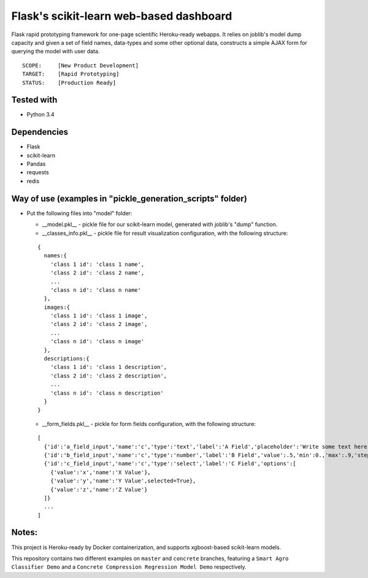 Flask's scikit-learn web-based dashboard
========================================
Flask rapid prototyping framework for one-page scientific Heroku-ready webapps. It relies on joblib's model
dump capacity and given a set of field names, data-types and some other optional data, constructs a simple
AJAX form for querying the model with user data.

::

  SCOPE:     [New Product Development]
  TARGET:    [Rapid Prototyping]
  STATUS:    [Production Ready]

  
Tested with
-----------
* Python 3.4

Dependencies
------------
* Flask
* scikit-learn
* Pandas
* requests
* redis
 
Way of use (examples in "pickle_generation_scripts" folder)
-----------------------------------------------------------
* Put the following files into "model" folder:

  - __model.pkl__ - pickle file for our scikit-learn model, generated with joblib's "dump" function.
  - __classes_info.pkl__ - pickle file for result visualization configuration, with the following structure:
    
  ::
  
    {
      names:{
        'class 1 id': 'class 1 name',
        'class 2 id': 'class 2 name',
        ...
        'class n id': 'class n name'
      },
      images:{
        'class 1 id': 'class 1 image',
        'class 2 id': 'class 2 image',
        ...
        'class n id': 'class n image'
      },
      descriptions:{
        'class 1 id': 'class 1 description',
        'class 2 id': 'class 2 description',
        ...
        'class n id': 'class n description'        
      }
    }
  - __form_fields.pkl__ - pickle for form fields configuration, with the following structure:
    
  ::
  
    [
      {'id':'a_field_input','name':'c','type':'text','label':'A Field','placeholder':'Write some text here...'},
      {'id':'b_field_input','name':'c','type':'number','label':'B Field','value':.5,'min':0.,'max':.9,'step':0.1},
      {'id':'c_field_input','name':'c','type':'select','label':'C Field','options':[
        {'value':'x','name':'X Value'},
        {'value':'y','name':'Y Value',selected=True},
        {'value':'z','name':'Z Value'}
      ]}
      ...
    ]

Notes:
------
This project is Heroku-ready by Docker containerization, and supports xgboost-based scikit-learn models.

This repository contains two different examples on ``master`` and ``concrete`` branches, featuring a ``Smart Agro
Classifier Demo`` and a ``Concrete Compression Regression Model Demo`` respectively.
